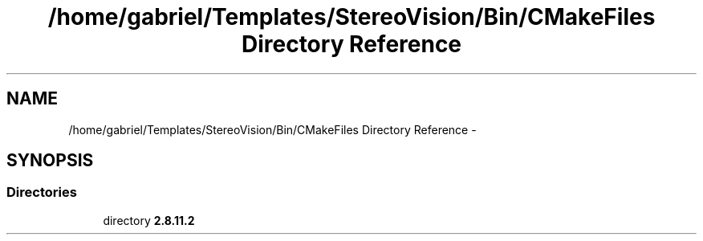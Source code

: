 .TH "/home/gabriel/Templates/StereoVision/Bin/CMakeFiles Directory Reference" 3 "Wed Apr 2 2014" "Version 0.1" "StereoVision" \" -*- nroff -*-
.ad l
.nh
.SH NAME
/home/gabriel/Templates/StereoVision/Bin/CMakeFiles Directory Reference \- 
.SH SYNOPSIS
.br
.PP
.SS "Directories"

.in +1c
.ti -1c
.RI "directory \fB2\&.8\&.11\&.2\fP"
.br
.in -1c
